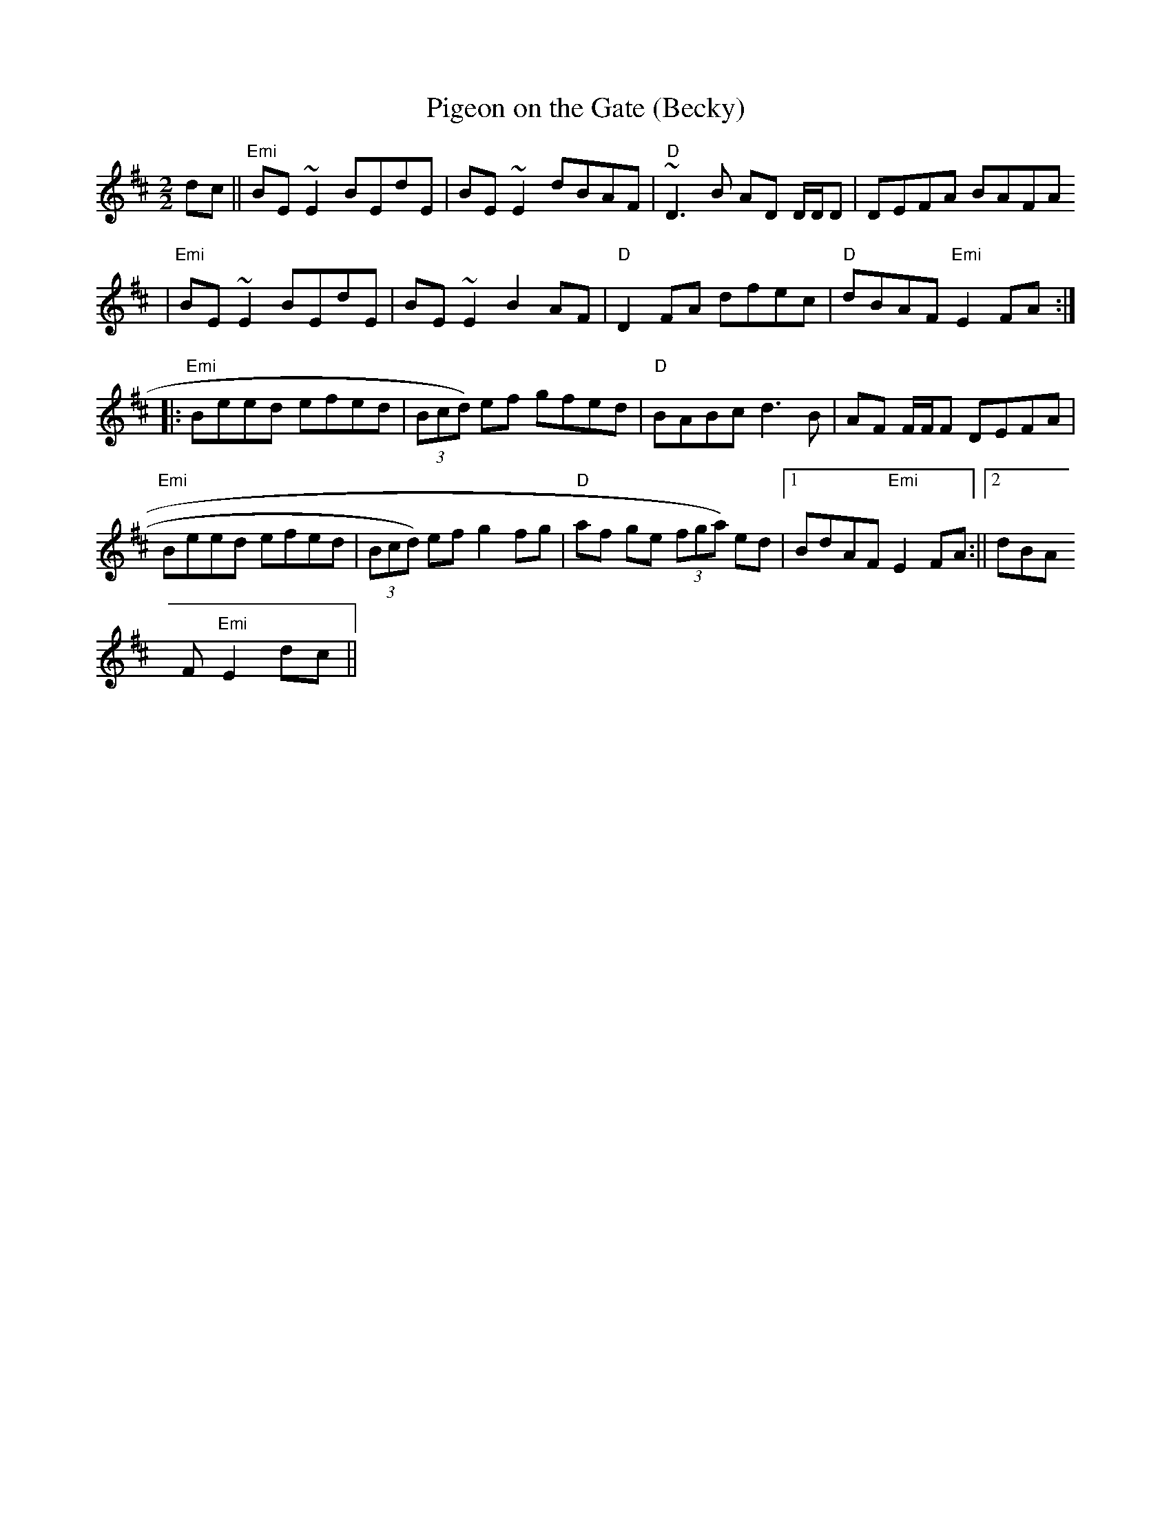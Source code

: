 X:164
T:Pigeon on the Gate (Becky)
M:2/2
L:1/8
K:EDor
dc||"Emi"BE ~E2 BEdE|BE ~E2 dBAF|"D"~D3 B AD D/2D/2D|DEFA BAFA
|"Emi"BE ~E2 BEdE|BE ~E2 B2 AF|"D"D2 FA dfec|"D"dBAF "Emi"E2FA:||:
"Emi"Beed efed|(3Bcd) ef gfed|"D"BABc d3 B|AF F/2F/2F  DEFA|
"Emi"Beed efed|(3Bcd) ef g2 fg|"D"af ge (3fga) ed|1BdAF "Emi"E2FA:||2dBA
F "Emi"E2dc||
